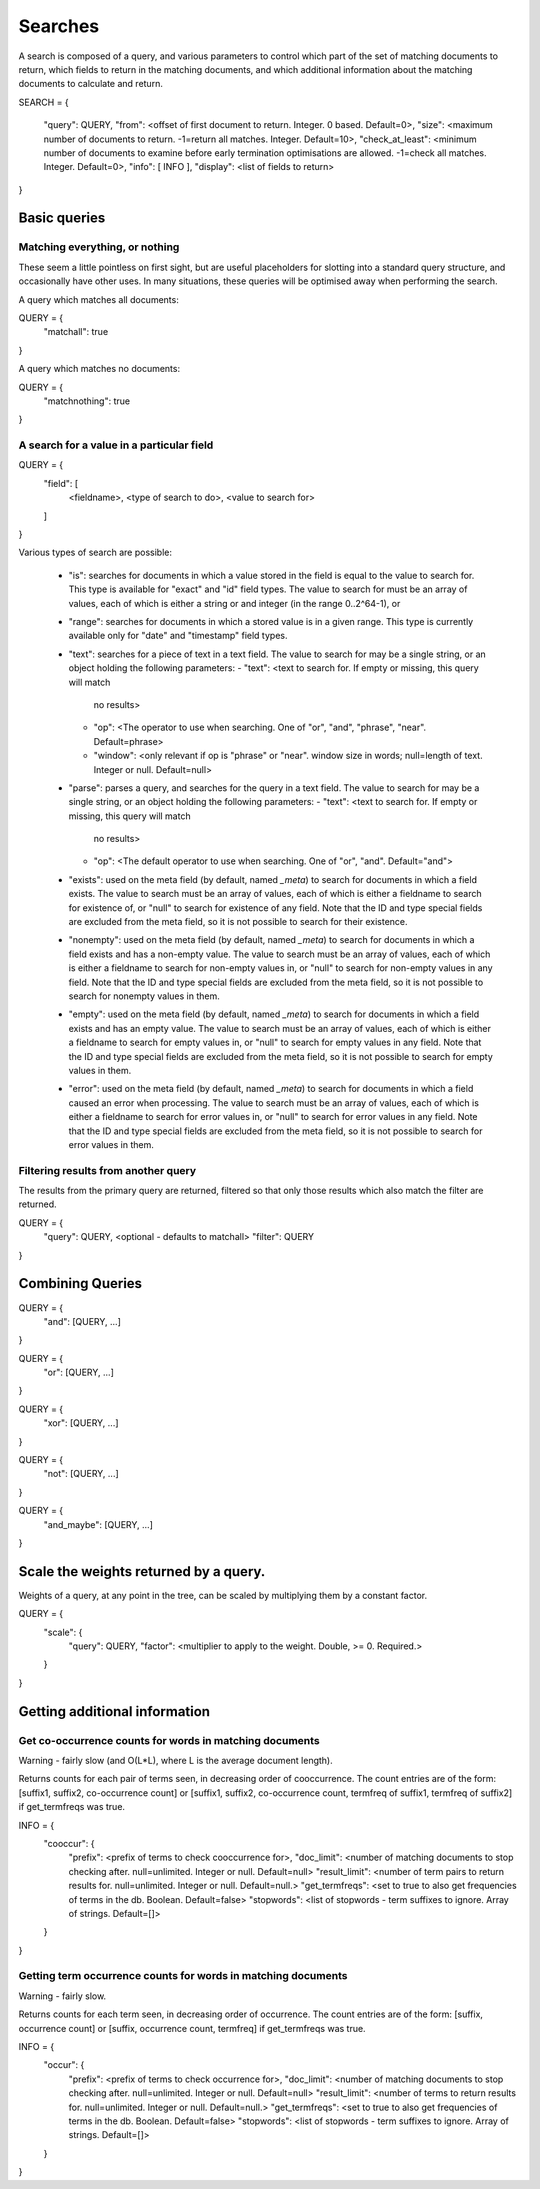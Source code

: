 ========
Searches
========

A search is composed of a query, and various parameters to control which part
of the set of matching documents to return, which fields to return in the
matching documents, and which additional information about the matching
documents to calculate and return.

SEARCH = 
{
    "query": QUERY,
    "from": <offset of first document to return.  Integer.  0 based.  Default=0>,
    "size": <maximum number of documents to return.  -1=return all matches.  Integer.  Default=10>,
    "check_at_least": <minimum number of documents to examine before early termination optimisations are allowed.  -1=check all matches.  Integer.  Default=0>,
    "info": [ INFO ],
    "display": <list of fields to return>
}

Basic queries
=============

Matching everything, or nothing
-------------------------------

These seem a little pointless on first sight, but are useful placeholders for
slotting into a standard query structure, and occasionally have other uses.  In
many situations, these queries will be optimised away when performing the
search.

A query which matches all documents:

QUERY = {
    "matchall": true
}

A query which matches no documents:

QUERY = {
    "matchnothing": true
}

A search for a value in a particular field
------------------------------------------

QUERY = {
    "field": [
        <fieldname>,
        <type of search to do>,
        <value to search for>
    ]
}

Various types of search are possible:

 - "is": searches for documents in which a value stored in the field is equal
   to the value to search for.  This type is available for "exact" and "id"
   field types.  The value to search for must be an array of values, each of
   which is either a string or and integer (in the range 0..2^64-1), or 

 - "range": searches for documents in which a stored value is in a given range.
   This type is currently available only for "date" and "timestamp" field types.

 - "text": searches for a piece of text in a text field.  The value to search
   for may be a single string, or an object holding the following parameters:
   - "text": <text to search for.  If empty or missing, this query will match
     no results>
   - "op": <The operator to use when searching.  One of "or", "and", "phrase",
     "near".  Default=phrase>
   - "window": <only relevant if op is "phrase" or "near". window size in
     words; null=length of text. Integer or null. Default=null>

 - "parse": parses a query, and searches for the query in a text field.  The
   value to search for may be a single string, or an object holding the
   following parameters:
   - "text": <text to search for.  If empty or missing, this query will match
     no results>
   - "op": <The default operator to use when searching.  One of "or", "and".
     Default="and">

 - "exists": used on the meta field (by default, named `_meta`) to search for
   documents in which a field exists.  The value to search must be an array of
   values, each of which is either a fieldname to search for existence of, or
   "null" to search for existence of any field.  Note that the ID and type
   special fields are excluded from the meta field, so it is not possible to
   search for their existence.

 - "nonempty": used on the meta field (by default, named `_meta`) to search for
   documents in which a field exists and has a non-empty value.  The value to
   search must be an array of values, each of which is either a fieldname to
   search for non-empty values in, or "null" to search for non-empty values in
   any field.  Note that the ID and type special fields are excluded from the
   meta field, so it is not possible to search for nonempty values in them.

 - "empty": used on the meta field (by default, named `_meta`) to search for
   documents in which a field exists and has an empty value.  The value to
   search must be an array of values, each of which is either a fieldname to
   search for empty values in, or "null" to search for empty values in any
   field.  Note that the ID and type special fields are excluded from the meta
   field, so it is not possible to search for empty values in them.

 - "error": used on the meta field (by default, named `_meta`) to search for
   documents in which a field caused an error when processing.  The value to
   search must be an array of values, each of which is either a fieldname to
   search for error values in, or "null" to search for error values in any
   field.  Note that the ID and type special fields are excluded from the meta
   field, so it is not possible to search for error values in them.


Filtering results from another query
------------------------------------

The results from the primary query are returned, filtered so that only those
results which also match the filter are returned.

QUERY = {
    "query": QUERY, <optional - defaults to matchall>
    "filter": QUERY
}


Combining Queries
=================

QUERY = {
    "and": [QUERY, ...]
}

QUERY = {
    "or": [QUERY, ...]
}

QUERY = {
    "xor": [QUERY, ...]
}

QUERY = {
    "not": [QUERY, ...]
}

QUERY = {
    "and_maybe": [QUERY, ...]
}

Scale the weights returned by a query.
======================================

Weights of a query, at any point in the tree, can be scaled by multiplying them
by a constant factor.

QUERY = {
    "scale": {
         "query": QUERY,
         "factor": <multiplier to apply to the weight.  Double, >= 0. Required.>
    }
}

Getting additional information
==============================

Get co-occurrence counts for words in matching documents
--------------------------------------------------------

Warning - fairly slow (and O(L*L), where L is the average document length).

Returns counts for each pair of terms seen, in decreasing order of
cooccurrence.  The count entries are of the form: [suffix1, suffix2,
co-occurrence count] or [suffix1, suffix2, co-occurrence count, termfreq of
suffix1, termfreq of suffix2] if get_termfreqs was true.

INFO = {
    "cooccur": {
        "prefix": <prefix of terms to check cooccurrence for>,
        "doc_limit": <number of matching documents to stop checking after.  null=unlimited.  Integer or null.  Default=null>
        "result_limit": <number of term pairs to return results for.  null=unlimited.  Integer or null. Default=null.>
	"get_termfreqs": <set to true to also get frequencies of terms in the db.  Boolean.  Default=false>
	"stopwords": <list of stopwords - term suffixes to ignore.  Array of strings.  Default=[]>
    }
}

Getting term occurrence counts for words in matching documents
--------------------------------------------------------------

Warning - fairly slow.

Returns counts for each term seen, in decreasing order of occurrence.  The
count entries are of the form: [suffix, occurrence count] or [suffix,
occurrence count, termfreq] if get_termfreqs was true.

INFO = {
    "occur": {
        "prefix": <prefix of terms to check occurrence for>,
        "doc_limit": <number of matching documents to stop checking after.  null=unlimited.  Integer or null.  Default=null>
        "result_limit": <number of terms to return results for.  null=unlimited.  Integer or null. Default=null.>
	"get_termfreqs": <set to true to also get frequencies of terms in the db.  Boolean.  Default=false>
	"stopwords": <list of stopwords - term suffixes to ignore.  Array of strings.  Default=[]>
    }
}
